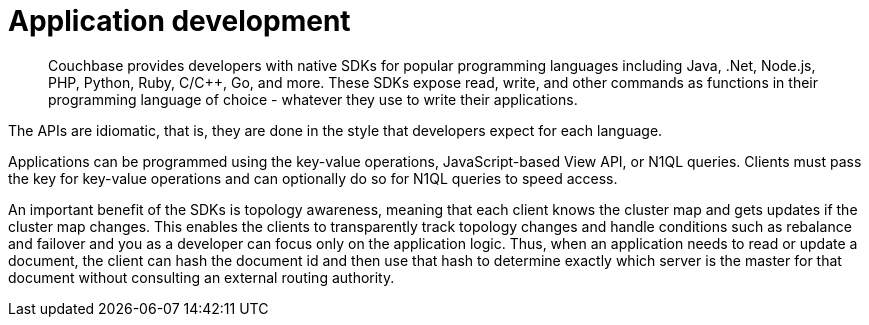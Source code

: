= Application development
:page-type: concept

[abstract]
Couchbase provides developers with native SDKs for popular programming languages including Java, .Net, Node.js, PHP, Python, Ruby, C/C++, Go, and more.
These SDKs expose read, write, and other commands as functions in their programming language of choice - whatever they use to write their applications.

The APIs are idiomatic, that is, they are done in the style that developers expect for each language.

Applications can be programmed using the key-value operations, JavaScript-based View API, or N1QL queries.
Clients must pass the key for key-value operations and can optionally do so for N1QL queries to speed access.

An important benefit of the SDKs is topology awareness, meaning that each client knows the cluster map and gets updates if the cluster map changes.
This enables the clients to transparently track topology changes and handle conditions such as rebalance and failover and you as a developer can focus only on the application logic.
Thus, when an application needs to read or update a document, the client can hash the document id and then use that hash to determine exactly which server is the master for that document without consulting an external routing authority.
